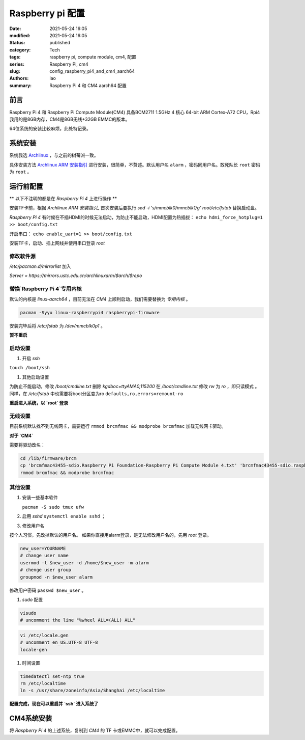 Raspberry pi 配置
#################
:date: 2021-05-24 16:05
:modified: 2021-05-24 16:05
:status: published
:category: Tech
:tags: raspberry pi, compute module, cm4, 配置
:series: Raspberry Pi, cm4
:slug: config_raspberry_pi4_and_cm4_aarch64
:authors: lao
:summary: Raspberry Pi 4 和 CM4 aarch64 配置

前言
====

Raspberry Pi 4 和 Raspberry Pi Compute Module(CM4) 具备BCM2711 1.5GHz 4 核心 64-bit ARM Cortex-A72 CPU，Rpi4我用的是8GB内存，CM4是8GB无线+32GB EMMC的版本。

64位系统的安装比较麻烦，此处特记录。

系统安装
========

系统我选 Archlinux_ ，与之前的树莓派一致。

具体安装方法 `Archlinux ARM 安装指引`_ 进行安装，很简单，不赘述。默认用户名 ``alarm`` ，密码同用户名。敢死队长 ``root`` 密码为 ``root`` 。


运行前配置
==========

** 以下不注明的都是在 `Raspberry Pi 4` 上进行操作 **

安装TF卡前，根据 `Archlinux ARM 安装指引_` 首次安装后要执行 `sed -i 's/mmcblk0/mmcblk1/g' root/etc/fstab` 替换启动盘。

`Raspberry Pi 4` 有时候在不插HDMI的时候无法启动，为防止不能启动，HDMI配置为热插拔： ``echo hdmi_force_hotplug=1 >> boot/config.txt``

开启串口： ``echo enable_uart=1 >> boot/config.txt``

安装TF卡，启动、插上网线并使用串口登录 `root`

修改软件源
-----------
`/etc/pacman.d/mirrorlist` 加入

`Server = https://mirrors.ustc.edu.cn/archlinuxarm/$arch/$repo`

替换`Raspberry Pi 4`专用内核
----------------------------

默认的内核是 `linux-aarch64` ，目前无法在 `CM4` 上顺利启动，我们需要替换为 *专用内核* 。

.. code-block:: bash

   pacman -Syyu linux-raspberrypi4 raspberrypi-firmware

安装完毕后将 `/etc/fstab` 为 `/dev/mmcblk0p1` 。

**暂不重启**

启动设置
---------

#. 开启 `ssh`

``touch /boot/ssh``

#. 其他启动设置

为防止不能启动，修改 `/boot/cmdline.txt` 删除 `kgdboc=ttyAMA0,115200`
在 `/boot/cmdline.txt` 修改 `rw` 为 `ro` ，即只读模式 。
同样，在 `/etc/fstab` 中也需要将boot分区变为ro ``defaults,ro,errors=remount-ro``

**重启进入系统，以 `root` 登录**

无线设置
------------

目前系统默认找不到无线网卡，需要运行 ``rmmod brcmfmac && modprobe brcmfmac`` 加载无线网卡驱动。

**对于 `CM4`**

需要将驱动改名：

.. code-block:: bash

   cd /lib/firmware/brcm
   cp 'brcmfmac43455-sdio.Raspberry Pi Foundation-Raspberry Pi Compute Module 4.txt' 'brcmfmac43455-sdio.raspberrypi,4-compute-module.txt'
   rmmod brcmfmac && modprobe brcmfmac


其他设置
---------

#. 安装一些基本软件

   ``pacman -S sudo tmux ufw``

#. 启用 `sshd` ``systemctl enable sshd`` ；

#. 修改用户名

按个人习惯，先改掉默认的用户名。
如果你直接用alarm登录，是无法修改用户名的，先用 `root` 登录。

.. code-block:: bash

    new_user=YOURNAME
    # change user name
    usermod -l $new_user -d /home/$new_user -m alarm
    # chenge user group
    groupmod -n $new_user alarm

修改用户密码 ``passwd $new_user`` 。

#. `sudo` 配置

.. code-block:: bash

    visudo
    # uncomment the line "%wheel ALL=(ALL) ALL"

.. code-block:: bash

    vi /etc/locale.gen
    # uncomment en_US.UTF-8 UTF-8
    locale-gen

#. 时间设置

.. code-block:: bash

    timedatectl set-ntp true
    rm /etc/localtime
    ln -s /usr/share/zoneinfo/Asia/Shanghai /etc/localtime

**配置完成，现在可以重启并 `ssh` 进入系统了**

CM4系统安装
===========

将 `Raspberry Pi 4` 的上述系统，复制到 `CM4` 的 TF 卡或EMMC中，就可以完成配置。

.. _Archlinux: https://www.archlinux.org
.. _`Archlinux ARM 安装指引`: https://archlinuxarm.org/platforms/armv8/broadcom/raspberry-pi-4
.. _`ArchlinuxARM`: https://archlinuxarm.org/
